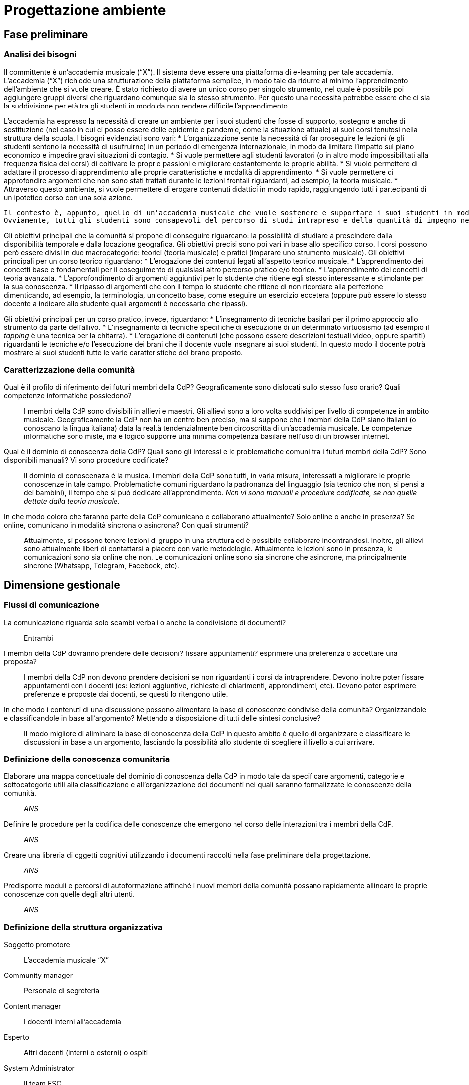 = Progettazione ambiente

== Fase preliminare

=== Analisi dei bisogni

Il committente è un'accademia musicale ("`X`"). Il sistema deve essere una piattaforma di e-learning per tale accademia.
L'accademia ("`X`") richiede una strutturazione della piattaforma semplice, in modo tale da ridurre al minimo l'apprendimento dell'ambiente che si vuole creare. È stato richiesto di avere un unico corso per singolo strumento, nel quale è possibile poi aggiungere gruppi diversi che riguardano comunque sia lo stesso strumento. Per questo una necessità potrebbe essere che ci sia la suddivisione per età tra gli studenti in modo da non rendere difficile l'apprendimento. 

L'accademia ha espresso la necessità di creare un ambiente per i suoi studenti che fosse di supporto, sostegno e anche di sostituzione (nel caso in cui ci posso essere delle epidemie e pandemie, come la situazione attuale) ai suoi corsi tenutosi nella struttura della scuola. I bisogni evidenziati sono vari:
* L'organizzazione sente la necessità di far proseguire le lezioni (e gli studenti sentono la necessità di usufruirne) in un periodo di emergenza internazionale, in modo da limitare l'impatto sul piano economico e impedire gravi situazioni di contagio. 
* Si vuole permettere agli studenti lavoratori (o in altro modo impossibilitati alla frequenza fisica dei corsi) di coltivare le proprie passioni e migliorare costantemente le proprie abilità.
* Si vuole permettere di adattare il processo di apprendimento alle proprie caratteristiche e modalità di apprendimento.
* Si vuole permettere di approfondire argomenti che non sono stati trattati durante le lezioni frontali riguardanti, ad esempio, la teoria musicale.
* Attraverso questo ambiente, si vuole permettere di erogare contenuti didattici in modo rapido, raggiungendo tutti i partecipanti di un ipotetico corso con una sola azione.

 Il contesto è, appunto, quello di un'accademia musicale che vuole sostenere e supportare i suoi studenti in modo da poterli arricchire con qualsiasi mezzo comunicativo a disposizione. 
 Ovviamente, tutti gli studenti sono consapevoli del percorso di studi intrapreso e della quantità di impegno necessaria. Inoltre, deve essere garantita un'ufficialità del percorso di studi.

Gli obiettivi principali che la comunità si propone di conseguire riguardano: la possibilità di studiare a prescindere dalla disponibilità temporale e dalla locazione geografica. Gli obiettivi precisi sono poi vari in base allo specifico corso. I corsi possono però essere divisi in due macrocategorie: teorici (teoria musicale) e pratici (imparare uno strumento musicale).
Gli obiettivi principali per un corso teorico riguardano:
* L'erogazione dei contenuti legati all'aspetto teorico musicale.
* L'apprendimento dei concetti base e fondamentali per il coseguimento di qualsiasi altro percorso pratico e/o teorico.
* L'apprendimento dei concetti di teoria avanzata.
* L'approfondimento di argomenti aggiuntivi per lo studente che ritiene egli stesso interessante e stimolante per la sua conoscenza.
* Il ripasso di argomenti che con il tempo lo studente che ritiene di non ricordare alla perfezione dimenticando, ad esempio, la terminologia, un concetto base, come eseguire un esercizio eccetera (oppure può essere lo stesso docente a indicare allo studente quali argomenti è necessario che ripassi).

Gli obiettivi principali per un corso pratico, invece, riguardano:
* L'insegnamento di tecniche basilari per il primo approccio allo strumento da parte dell'allivo.
* L'insegnamento di tecniche specifiche di esecuzione di un determinato virtuosismo (ad esempio il _tapping_ è una tecnica per la chitarra).
* L'erogazione di contenuti (che possono essere descrizioni testuali video, oppure spartiti) riguardanti le tecniche e/o l'esecuzione dei brani che il docente vuole insegnare ai suoi studenti. In questo modo il docente potrà mostrare ai suoi studenti tutte le varie caratteristiche del brano proposto.

=== Caratterizzazione della comunità

[faq]
Qual è il profilo di riferimento dei futuri membri della CdP? Geograficamente sono dislocati sullo stesso fuso orario? Quali competenze informatiche possiedono?:: I membri della CdP sono divisibili in allievi e maestri. Gli allievi sono a loro volta suddivisi per livello di competenze in ambito musicale. Geograficamente la CdP non ha un centro ben preciso, ma si suppone che i membri della CdP siano italiani (o conoscano la lingua italiana) data la realtà tendenzialmente ben circoscritta di un'accademia musicale. Le competenze informatiche sono miste, ma è logico supporre una minima competenza basilare nell'uso di un browser internet.

Qual è il dominio di conoscenza della CdP? Quali sono gli interessi e le problematiche comuni tra i futuri membri della CdP? Sono disponibili manuali? Vi sono procedure codificate?:: Il dominio di conoscenaza è la musica. I membri della CdP sono tutti, in varia misura, interessati a migliorare le proprie conoscenze in tale campo. Problematiche comuni riguardano la padronanza del linguaggio (sia tecnico che non, si pensi a dei bambini), il tempo che si può dedicare all'apprendimento. __Non vi sono manuali e procedure codificate, se non quelle dettate dalla teoria musicale.__

In che modo coloro che faranno parte della CdP comunicano e collaborano attualmente? Solo online o anche in presenza? Se online, comunicano in modalità sincrona o asincrona? Con quali strumenti?:: Attualmente, si possono tenere lezioni di gruppo in una struttura ed è possibile collaborare incontrandosi. Inoltre, gli allievi sono attualmente liberi di contattarsi a piacere con varie metodologie. Attualmente le lezioni sono in presenza, le comunicazioni sono sia online che non. Le comunicazioni online sono sia sincrone che asincrone, ma principalmente sincrone (Whatsapp, Telegram, Facebook, etc).

== Dimensione gestionale

=== Flussi di comunicazione

[faq]
La comunicazione riguarda solo scambi verbali o anche la condivisione di documenti?:: Entrambi

I membri della CdP dovranno prendere delle decisioni? fissare appuntamenti? esprimere una preferenza o accettare una proposta?:: I membri della CdP non devono prendere decisioni se non riguardanti i corsi da intraprendere. Devono inoltre poter fissare appuntamenti con i docenti (es: lezioni aggiuntive, richieste di chiarimenti, approndimenti, etc). Devono poter esprimere preferenze e proposte dai docenti, se questi lo ritengono utile.

In che modo i contenuti di una discussione possono alimentare la base di conoscenze condivise della comunità? Organizzandole e classificandole in base all’argomento? Mettendo a disposizione di tutti delle sintesi conclusive?:: Il modo migliore di aliminare la base di conoscenza della CdP in questo ambito è quello di organizzare e classificare le discussioni in base a un argomento, lasciando la possibilità allo studente di scegliere il livello a cui arrivare.

=== Definizione della conoscenza comunitaria

[faq]
Elaborare una mappa concettuale del dominio di conoscenza della CdP in modo tale da specificare argomenti, categorie e sottocategorie utili alla classificazione e all’organizzazione dei documenti nei quali saranno formalizzate le conoscenze della comunità.:: __ANS__

Definire le procedure per la codifica delle conoscenze che emergono nel corso delle interazioni tra i membri della CdP.:: __ANS__

Creare una libreria di oggetti cognitivi utilizzando i documenti raccolti nella fase preliminare della progettazione.:: __ANS__

Predisporre moduli e percorsi di autoformazione affinché i nuovi membri della comunità possano rapidamente allineare le proprie conoscenze con quelle degli altri utenti.:: __ANS__

=== Definizione della struttura organizzativa

Soggetto promotore:: L'accademia musicale "`X`"

Community manager:: Personale di segreteria

Content manager:: I docenti interni all'accademia

Esperto:: Altri docenti (interni o esterni) o ospiti

System Administrator:: Il team FSC

=== Avvio della comunità

Dimensionamento della comunità:: La comunità non ha limiti prestabiliti nella sua dimensione, tuttavia si lascia la libertà al docente di organizzare le proprie lezioni nei modi più consoni e con limiti di utenti a piacere (eventualmente dividendo tutti i participanti in più "`gruppi`", pur restando un unico corso).

Definizione di una guida per i partecipanti:: __Si fornisce il manuale utente del sistema, nonché delle note dei docenti all'interno del corso.__

Assegnazione dei ruoli chiave e formazione:: I docenti sono gli insegnanti già appartenenti all'accademia, e sono automaticamente iscritti (e aggiornati) dalla segreteria. Eventuali iscrizioni al sistema, sono da considerarsi "`studenti`".

Meeting iniziale e consolidamento del gruppo:: _Riunione del 25 aprile 2020 dalle 16:00?_

=== Gestione

[faq]
Come controllare l’adozione degli strumenti tecnologici più adatti alle esigenze di comunicazione e collaborazione online?:: Il gruppo di system administration ha la responsabilità di mantenere sempre aggiornato e sicuro il sistema.

Come anticipare e prevenire problemi tecnici legati all’uso della rete?:: V. risposta precedente.

Come curare l’accoglienza facendo in modo che i partecipanti si sentano i benvenuti?:: Durante le fasi di registrazione al sistema e ai corsi, si mostreranno messaggi di benvenuto/bentornato.

Come curare il processo di orientamento?:: _ANS?_

Come sviluppare il senso di appartenenza alla comunità?:: _Attraverso forum, metodi di messaggistica e attraverso dirette condivise per sperimentare le conoscenze acquisite._

Come fare in modo che ciascuno si senta coinvolto?:: _V. sopra_

Come prevenire eventuali situazioni critiche?:: _Attraverso un sistema di gestione di segnalazioni alla segreteria._

Come alimentare e mantenere interessante l’interazione tra i membri della comunità?:: _Attraverso forum, messaggistica e videolezioni._

=== Monitoraggio e valutazione

[faq]
Quali indicatori prendere in esame? Il numero di messaggi scambiati? di documenti prodotti?:: Numero di post attivi e commenti sui form, numero di documenti prodotti, rapporto fra numero di iscritti ai corsi e iscritti alla piattaforma.

Qual è il grado di usabilità dell’ambiente online?:: Il sistema deve essere utilizzabile dalla maggior parte degli utenti. Deve, per quanto possibile e compatibile con la documentazione a disposizione dei docenti, essere garantito un alto grado di accessibilità delle risorse.

È utile sottoporre periodicamente agli utenti dei questionari di gradimento?:: Sì, al termine di "`periodi`" di insegnamento (per esempio, semestri) e al termine dei corsi stessi.

Quali scadenze dare all’attività di valutazione?:: La definizione delle scadenze delle attività di valutazione è lasciata al docente. In generale, si considera un tempo di 6 mesi dall'iscrizione.

== Dimensione tecnologica

_Analisi e scelta delle piattaforme._

